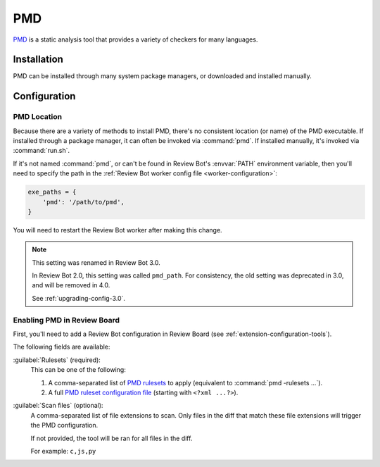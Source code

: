 .. _tool-pmd:

===
PMD
===

PMD_ is a static analysis tool that provides a variety of checkers for many
languages.

.. _PMD: https://pmd.github.io/


Installation
============

PMD can be installed through many system package managers, or downloaded and
installed manually.


Configuration
=============

PMD Location
------------

Because there are a variety of methods to install PMD, there's no consistent
location (or name) of the PMD executable. If installed through a package
manager, it can often be invoked via :command:`pmd`. If installed manually,
it's invoked via :command:`run.sh`.

If it's not named :command:`pmd`, or can't be found in Review Bot's
:envvar:`PATH` environment variable, then you'll need to specify the path
in the :ref:`Review Bot worker config file <worker-configuration>`:

.. code-block:: python

    exe_paths = {
        'pmd': '/path/to/pmd',
    }

You will need to restart the Review Bot worker after making this change.


.. note:: This setting was renamed in Review Bot 3.0.

   In Review Bot 2.0, this setting was called ``pmd_path``. For consistency,
   the old setting was deprecated in 3.0, and will be removed in 4.0.

   See :ref:`upgrading-config-3.0`.


Enabling PMD in Review Board
----------------------------

First, you'll need to add a Review Bot configuration in Review Board (see
:ref:`extension-configuration-tools`).

The following fields are available:

:guilabel:`Rulesets` (required):
    This can be one of the following:

    1. A comma-separated list of `PMD rulesets`_ to apply (equivalent to
       :command:`pmd -rulesets ...`).

    2. A full `PMD ruleset configuration file`_ (starting with
       ``<?xml ...?>``).

:guilabel:`Scan files` (optional):
    A comma-separated list of file extensions to scan. Only files in the diff
    that match these file extensions will trigger the PMD configuration.

    If not provided, the tool will be ran for all files in the diff.

    For example: ``c,js,py``


.. _PMD rulesets: https://pmd.github.io/latest/pmd_rules_java.html
.. _PMD ruleset configuration file:
   https://pmd.github.io/latest/pmd_userdocs_making_rulesets.html
